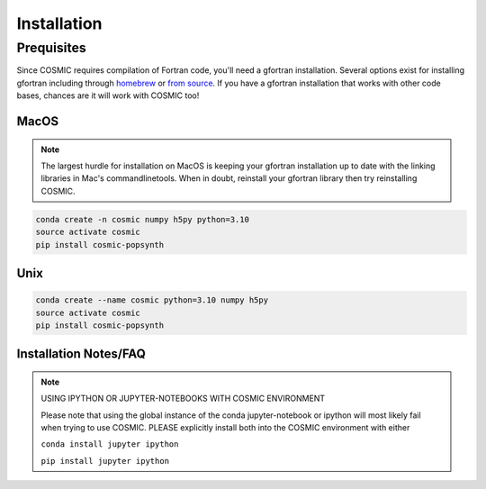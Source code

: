 .. _install:

############
Installation
############

===========
Prequisites
===========
Since COSMIC requires compilation of Fortran code, you'll need a gfortran installation. Several options exist for installing gfortran including through `homebrew <https://brew.sh/>`_ or `from source <https://gcc.gnu.org/wiki/GFortran>`_. If you have a gfortran installation that works with other code bases, chances are it will work with COSMIC too!

MacOS
-----
.. note::

    The largest hurdle for installation on MacOS is keeping your gfortran installation up to date with the linking libraries in Mac's commandlinetools. When in doubt, reinstall your gfortran library then try reinstalling COSMIC.

.. code-block:: bash

    conda create -n cosmic numpy h5py python=3.10
    source activate cosmic
    pip install cosmic-popsynth


Unix
----
.. code-block:: bash

    conda create --name cosmic python=3.10 numpy h5py
    source activate cosmic
    pip install cosmic-popsynth

Installation Notes/FAQ
----------------------

.. note::

    USING IPYTHON OR JUPYTER-NOTEBOOKS WITH COSMIC ENVIRONMENT

    Please note that using the global instance of the conda jupyter-notebook
    or ipython will most likely fail when trying to use COSMIC.
    PLEASE explicitly install both into the COSMIC environment with either

    ``conda install jupyter ipython``

    ``pip install jupyter ipython``

